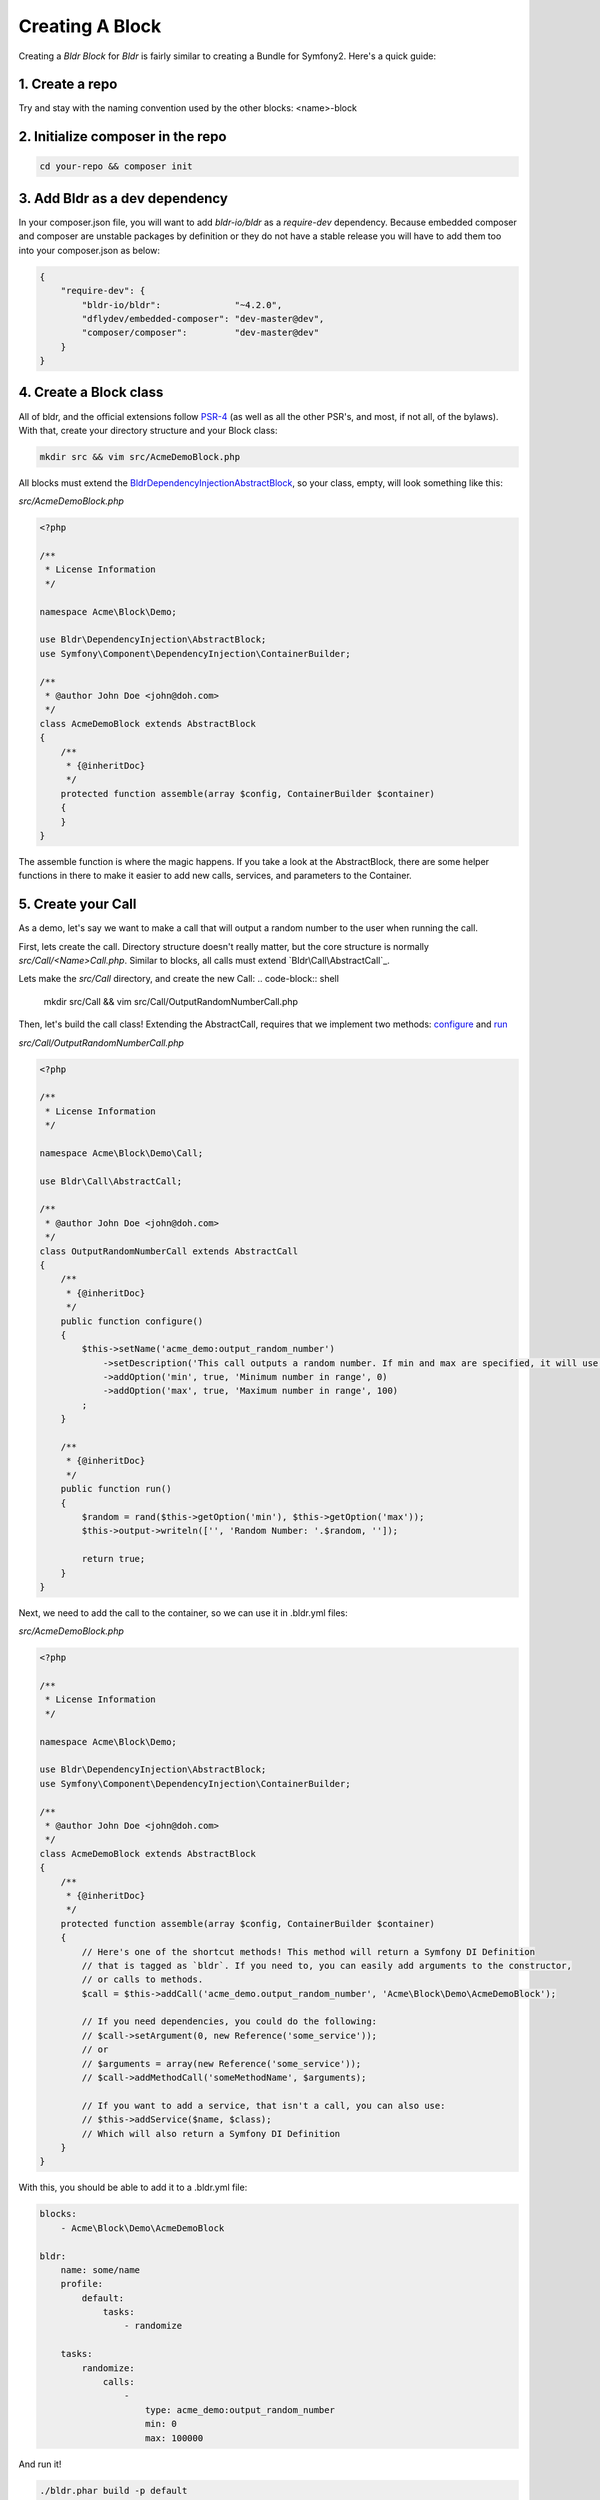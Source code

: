 Creating A Block
================

Creating a `Bldr Block` for `Bldr` is fairly similar to creating a Bundle for Symfony2. Here's a quick guide:

1. Create a repo
----------------

Try and stay with the naming convention used by the other blocks: <name>-block

2. Initialize composer in the repo
----------------------------------

.. code-block:: shell

    cd your-repo && composer init


3. Add Bldr as a dev dependency
-------------------------------

In your composer.json file, you will want to add `bldr-io/bldr` as a `require-dev` dependency.
Because embedded composer and composer are unstable packages by definition or they do not have a
stable release you will have to add them too into your composer.json as below:

.. code-block:: json

    {
        "require-dev": {
            "bldr-io/bldr":              "~4.2.0",
            "dflydev/embedded-composer": "dev-master@dev",
            "composer/composer":         "dev-master@dev"
        }
    }

4. Create a Block class
-----------------------

All of bldr, and the official extensions follow `PSR-4`_ (as well as all the other PSR's, and most, if not all, of the bylaws).
With that, create your directory structure and your Block class:

.. code-block:: shell

    mkdir src && vim src/AcmeDemoBlock.php

All blocks must extend the `Bldr\DependencyInjection\AbstractBlock`_, so your class, empty, will look something like this:

*src/AcmeDemoBlock.php*

.. code-block:: php

    <?php

    /**
     * License Information
     */

    namespace Acme\Block\Demo;

    use Bldr\DependencyInjection\AbstractBlock;
    use Symfony\Component\DependencyInjection\ContainerBuilder;

    /**
     * @author John Doe <john@doh.com>
     */
    class AcmeDemoBlock extends AbstractBlock
    {
        /**
         * {@inheritDoc}
         */
        protected function assemble(array $config, ContainerBuilder $container)
        {
        }
    }

The assemble function is where the magic happens. If you take a look at the AbstractBlock, there are some helper functions
in there to make it easier to add new calls, services, and parameters to the Container.

5. Create your Call
-------------------

As a demo, let's say we want to make a call that will output a random number to the user when running the call.

First, lets create the call. Directory structure doesn't really matter, but the core structure is normally `src/Call/<Name>Call.php`.
Similar to blocks, all calls must extend `Bldr\Call\AbstractCall`_.

Lets make the `src/Call` directory, and create the new Call:
.. code-block:: shell

    mkdir src/Call && vim src/Call/OutputRandomNumberCall.php

Then, let's build the call class! Extending the AbstractCall, requires that we implement two methods: `configure`_ and `run`_

*src/Call/OutputRandomNumberCall.php*

.. code-block:: php

    <?php

    /**
     * License Information
     */

    namespace Acme\Block\Demo\Call;

    use Bldr\Call\AbstractCall;

    /**
     * @author John Doe <john@doh.com>
     */
    class OutputRandomNumberCall extends AbstractCall
    {
        /**
         * {@inheritDoc}
         */
        public function configure()
        {
            $this->setName('acme_demo:output_random_number')
                ->setDescription('This call outputs a random number. If min and max are specified, it will use those as the range')
                ->addOption('min', true, 'Minimum number in range', 0)
                ->addOption('max', true, 'Maximum number in range', 100)
            ;
        }

        /**
         * {@inheritDoc}
         */
        public function run()
        {
            $random = rand($this->getOption('min'), $this->getOption('max'));
            $this->output->writeln(['', 'Random Number: '.$random, '']);

            return true;
        }
    }

Next, we need to add the call to the container, so we can use it in .bldr.yml files:

*src/AcmeDemoBlock.php*

.. code-block:: php

    <?php

    /**
     * License Information
     */

    namespace Acme\Block\Demo;

    use Bldr\DependencyInjection\AbstractBlock;
    use Symfony\Component\DependencyInjection\ContainerBuilder;

    /**
     * @author John Doe <john@doh.com>
     */
    class AcmeDemoBlock extends AbstractBlock
    {
        /**
         * {@inheritDoc}
         */
        protected function assemble(array $config, ContainerBuilder $container)
        {
            // Here's one of the shortcut methods! This method will return a Symfony DI Definition
            // that is tagged as `bldr`. If you need to, you can easily add arguments to the constructor,
            // or calls to methods.
            $call = $this->addCall('acme_demo.output_random_number', 'Acme\Block\Demo\AcmeDemoBlock');

            // If you need dependencies, you could do the following:
            // $call->setArgument(0, new Reference('some_service'));
            // or
            // $arguments = array(new Reference('some_service'));
            // $call->addMethodCall('someMethodName', $arguments);

            // If you want to add a service, that isn't a call, you can also use:
            // $this->addService($name, $class);
            // Which will also return a Symfony DI Definition
        }
    }


With this, you should be able to add it to a .bldr.yml file:

.. code-block:: yaml

    blocks:
        - Acme\Block\Demo\AcmeDemoBlock

    bldr:
        name: some/name
        profile:
            default:
                tasks:
                    - randomize

        tasks:
            randomize:
                calls:
                    -
                        type: acme_demo:output_random_number
                        min: 0
                        max: 100000

And run it!

.. code-block:: shell

    ./bldr.phar build -p default


There's some more advanced stuff, like being able to specify configuration:

*src/AcmeDemoBlock.php*

.. code-block:: php

    <?php

    /**
     * License Information
     */

    namespace Acme\Block\Demo;

    use Bldr\DependencyInjection\AbstractBlock;
    use Symfony\Component\DependencyInjection\ContainerBuilder;

    /**
     * @author John Doe <john@doh.com>
     */
    class AcmeDemoBlock extends AbstractBlock
    {
        // ...

        /**
         * {@inheritDoc}
         */
        protected function getConfigurationClass()
        {
            return 'Acme\Block\Demo\Configuration';
        }
    }

6. Advanced Config
------------------

Then make a Configuration.php file. This config is the config from symfony. You can read their docs for more information.

*src/Configuration.php*

.. code-block:: php

    <?php

    /**
     * License Information
     */

    namespace Acme\Block\Demo;

    use Symfony\Component\Config\Definition\ConfigurationInterface;
    use Symfony\Component\Config\Definition\Builder\TreeBuilder;

    /**
     * @author John Doe <john@doh.com>
     */
    class Configuration implements ConfigurationInterface
    {
        /**
         * {@inheritDoc}
         */
        public function getConfigTreeBuilder()
        {
            $treeBuilder = new TreeBuilder();
            $rootNode    = $treeBuilder->root('acme_demo');

            // here you will build the configuration tree

            return $treeBuilder;
        }
    }

.. _PSR-4: http://www.php-fig.org/psr/psr-4/
.. _BldrDependencyInjectionAbstractBlock: https://github.com/bldr-io/bldr/blob/master/src/DependencyInjection/AbstractBlock.php
.. _BldrCallAbstractCall:https://github.com/bldr-io/bldr/blob/master/src/Call/AbstractCall.php
.. _configure: https://github.com/bldr-io/bldr/blob/master/src/Call/CallInterface.php#L28
.. _run: https://github.com/bldr-io/bldr/blob/master/src/Call/CallInterface.php#L54
